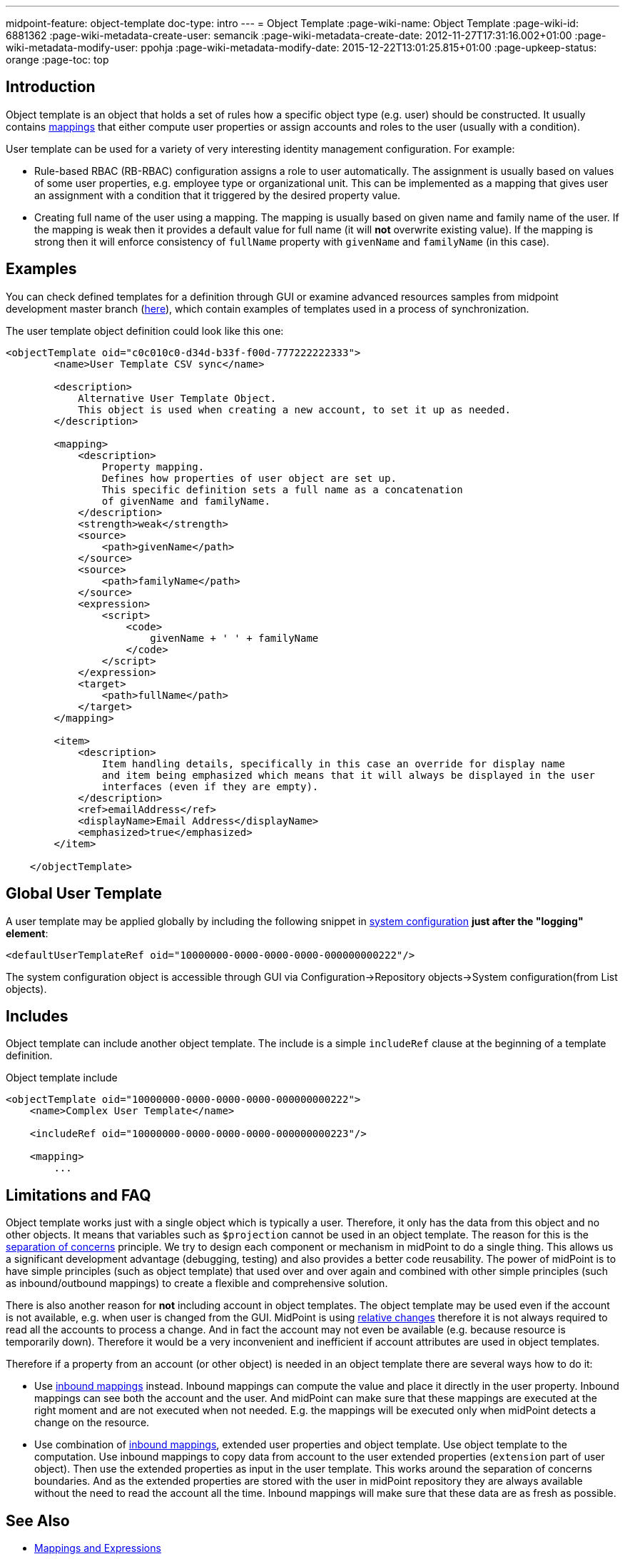 ---
midpoint-feature: object-template
doc-type: intro
---
= Object Template
:page-wiki-name: Object Template
:page-wiki-id: 6881362
:page-wiki-metadata-create-user: semancik
:page-wiki-metadata-create-date: 2012-11-27T17:31:16.002+01:00
:page-wiki-metadata-modify-user: ppohja
:page-wiki-metadata-modify-date: 2015-12-22T13:01:25.815+01:00
:page-upkeep-status: orange
:page-toc: top

== Introduction

Object template is an object that holds a set of rules how a specific object type (e.g. user) should be constructed.
It usually contains xref:/midpoint/reference/expressions/[mappings] that either compute user properties or assign accounts and roles to the user (usually with a condition).

User template can be used for a variety of very interesting identity management configuration.
For example:

* Rule-based RBAC (RB-RBAC) configuration assigns a role to user automatically.
The assignment is usually based on values of some user properties, e.g. employee type or organizational unit.
This can be implemented as a mapping that gives user an assignment with a condition that it triggered by the desired property value.

* Creating full name of the user using a mapping.
The mapping is usually based on given name and family name of the user.
If the mapping is weak then it provides a default value for full name (it will *not* overwrite existing value).
If the mapping is strong then it will enforce consistency of `fullName` property with `givenName` and `familyName` (in this case).


== Examples

You can check defined templates for a definition through GUI or examine advanced resources samples from midpoint development master branch (link:https://github.com/Evolveum/midpoint-samples/tree/master/samples/objects[here]), which contain examples of templates used in a process of synchronization.

The user template object definition could look like this one:

[source,xml]
----
<objectTemplate oid="c0c010c0-d34d-b33f-f00d-777222222333">
        <name>User Template CSV sync</name>

        <description>
            Alternative User Template Object.
            This object is used when creating a new account, to set it up as needed.
        </description>

        <mapping>
            <description>
                Property mapping.
                Defines how properties of user object are set up.
                This specific definition sets a full name as a concatenation
                of givenName and familyName.
            </description>
            <strength>weak</strength>
            <source>
                <path>givenName</path>
            </source>
            <source>
                <path>familyName</path>
            </source>
            <expression>
                <script>
                    <code>
                        givenName + ' ' + familyName
                    </code>
                </script>
            </expression>
            <target>
                <path>fullName</path>
            </target>
        </mapping>

        <item>
            <description>
                Item handling details, specifically in this case an override for display name
                and item being emphasized which means that it will always be displayed in the user
                interfaces (even if they are empty).
            </description>
            <ref>emailAddress</ref>
            <displayName>Email Address</displayName>
            <emphasized>true</emphasized>
        </item>

    </objectTemplate>

----

== Global User Template

A user template may be applied globally by including the following snippet in xref:/midpoint/reference/concepts/system-configuration-object/[system configuration] *just after the "logging" element*:

[source,xml]
----
<defaultUserTemplateRef oid="10000000-0000-0000-0000-000000000222"/>
----

The system configuration object is accessible through GUI via Configuration->Repository objects->System configuration(from List objects).


== Includes

Object template can include another object template.
The include is a simple `includeRef` clause at the beginning of a template definition.

.Object template include
[source,xml]
----
<objectTemplate oid="10000000-0000-0000-0000-000000000222">
    <name>Complex User Template</name>

    <includeRef oid="10000000-0000-0000-0000-000000000223"/>

    <mapping>
        ...
----


== Limitations and FAQ

Object template works just with a single object which is typically a user.
Therefore, it only has the data from this object and no other objects.
It means that variables such as `$projection` cannot be used in an object template.
The reason for this is the link:http://en.wikipedia.org/wiki/Separation_of_concerns[separation of concerns] principle.
We try to design each component or mechanism in midPoint to do a single thing.
This allows us a significant development advantage (debugging, testing) and also provides a better code reusability.
The power of midPoint is to have simple principles (such as object template) that used over and over again and combined with other simple principles (such as inbound/outbound mappings) to create a flexible and comprehensive solution.

There is also another reason for *not* including account in object templates.
The object template may be used even if the account is not available, e.g. when user is changed from the GUI.
MidPoint is using xref:/midpoint/reference/concepts/relativity/[relative changes] therefore it is not always required to read all the accounts to process a change.
And in fact the account may not even be available (e.g. because resource is temporarily down).
Therefore it would be a very inconvenient and inefficient if account attributes are used in object templates.

Therefore if a property from an account (or other object) is needed in an object template there are several ways how to do it:

* Use xref:/midpoint/reference/expressions/mappings/inbound-mapping/[inbound mappings] instead.
Inbound mappings can compute the value and place it directly in the user property.
Inbound mappings can see both the account and the user.
And midPoint can make sure that these mappings are executed at the right moment and are not executed when not needed.
E.g. the mappings will be executed only when midPoint detects a change on the resource.

* Use combination of xref:/midpoint/reference/expressions/mappings/inbound-mapping/[inbound mappings], extended user properties and object template.
Use object template to the computation.
Use inbound mappings to copy data from account to the user extended properties (`extension` part of user object).
Then use the extended properties as input in the user template.
This works around the separation of concerns boundaries.
And as the extended properties are stored with the user in midPoint repository they are always available without the need to read the account all the time.
Inbound mappings will make sure that these data are as fresh as possible.


== See Also

* xref:/midpoint/reference/expressions/[Mappings and Expressions]

* xref:/midpoint/reference/synchronization/examples/[Synchronization Examples]
